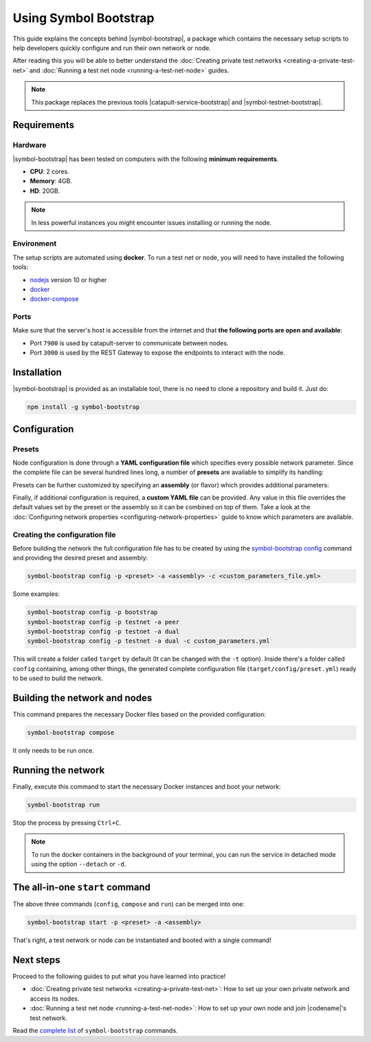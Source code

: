 .. post:: 25 Sep, 2020
    :category: Network
    :excerpt: 1
    :nocomments:

######################
Using Symbol Bootstrap
######################

This guide explains the concepts behind |symbol-bootstrap|, a package which contains the necessary setup scripts to help developers quickly configure and run their own network or node.

After reading this you will be able to better understand the :doc:`Creating private test networks <creating-a-private-test-net>` and :doc:`Running a test net node <running-a-test-net-node>` guides.

.. note:: This package replaces the previous tools |catapult-service-bootstrap| and |symbol-testnet-bootstrap|.

************
Requirements
************

========
Hardware
========

|symbol-bootstrap| has been tested on computers with the following **minimum requirements**.

* **CPU**: 2 cores.
* **Memory**: 4GB.
* **HD**: 20GB.

.. note:: In less powerful instances you might encounter issues installing or running the node.

===========
Environment
===========

The setup scripts are automated using **docker**. To run a test net or node, you will need to have installed the following tools:

* `nodejs`_ version 10 or higher
* `docker`_
* `docker-compose`_

=====
Ports
=====

Make sure that the server's host is accessible from the internet and that **the following ports are open and available**:

* Port ``7900`` is used by catapult-server to communicate between nodes.
* Port ``3000`` is used by the REST Gateway to expose the endpoints to interact with the node.

************
Installation
************

|symbol-bootstrap| is provided as an installable tool, there is no need to clone a repository and build it. Just do:

.. code-block:: bash

    npm install -g symbol-bootstrap

*************
Configuration
*************

=======
Presets
=======

Node configuration is done through a **YAML configuration file** which specifies every possible network parameter. Since the complete file can be several hundred lines long, a number of **presets** are available to simplify its handling:

.. csv-table::
    :header: "Preset", "Description"
    :delim: ;
    :widths: 20, 80

    ``bootstrap``; **Autonomous network** with 1 mongo database, 2 peers, 1 api and 1 rest gateway. Nemesis block is generated (`configuration file <https://github.com/nemtech/symbol-bootstrap/blob/main/presets/bootstrap/network.yml>`__). This is the default preset.
    ``testnet``; A **single node** that connects to the current public testnet. Nemesis block is copied over. Requires an ``assembly``, as shown below (`configuration file <https://github.com/nemtech/symbol-bootstrap/blob/main/presets/testnet/network.yml>`__).

Presets can be further customized by specifying an **assembly** (or flavor) which provides additional parameters:

.. csv-table::
    :header: "Preset", "Available assemblies", "Description"
    :delim: ;
    :widths: 20, 20, 60

    ``bootstrap``; ``light``; It's a **lighter version** of ``bootstrap`` with 1 mongo database, 1 dual peer and 1 rest gateway. Great for faster light e2e automatic testing. Nemesis block is generated (`configuration file <https://github.com/nemtech/symbol-bootstrap/blob/main/presets/bootstrap/assembly-light.yml>`__).    
    ``testnet``; ``peer``; The node is a harvester (`configuration file <https://github.com/nemtech/symbol-bootstrap/blob/main/presets/testnet/assembly-peer.yml>`__).
    ``testnet``; ``api``; The node runs its own mongo database and rest gateway (`configuration file <https://github.com/nemtech/symbol-bootstrap/blob/main/presets/testnet/assembly-api.yml>`__).
    ``testnet``; ``dual``; The node is a harvester and runs its own mongo database and rest gateway (`configuration file <https://github.com/nemtech/symbol-bootstrap/blob/main/presets/testnet/assembly-dual.yml>`__).

Finally, if additional configuration is required, a **custom YAML file** can be provided. Any value in this file overrides the default values set by the preset or the assembly so it can be combined on top of them. Take a look at the :doc:`Configuring network properties <configuring-network-properties>` guide to know which parameters are available.

===============================
Creating the configuration file
===============================

Before building the network the full configuration file has to be created by using the `symbol-bootstrap config <https://github.com/nemtech/symbol-bootstrap/blob/main/docs/config.md>`_ command and providing the desired preset and assembly:

.. code-block:: bash

    symbol-bootstrap config -p <preset> -a <assembly> -c <custom_parameters_file.yml>

Some examples:

.. code-block:: bash

    symbol-bootstrap config -p bootstrap
    symbol-bootstrap config -p testnet -a peer
    symbol-bootstrap config -p testnet -a dual
    symbol-bootstrap config -p testnet -a dual -c custom_parameters.yml

This will create a folder called ``target`` by default (It can be changed with the ``-t`` option). Inside there's a folder called ``config`` containing, among other things, the generated complete configuration file (``target/config/preset.yml``) ready to be used to build the network.

******************************
Building the network and nodes
******************************

This command prepares the necessary Docker files based on the provided configuration:

.. code-block:: bash

    symbol-bootstrap compose

It only needs to be run once.

*******************
Running the network
*******************

Finally, execute this command to start the necessary Docker instances and boot your network:

.. code-block:: bash

    symbol-bootstrap run

Stop the process by pressing ``Ctrl+C``.

.. note:: To run the docker containers in the background of your terminal, you can run the service in detached mode using the option ``--detach`` or ``-d``.

.. _symbol-bootstrap-all-in-one:

********************************
The all-in-one ``start`` command
********************************

The above three commands (``config``, ``compose`` and ``run``) can be merged into one:

.. code-block:: bash

    symbol-bootstrap start -p <preset> -a <assembly>

That's right, a test network or node can be instantiated and booted with a single command!

**********
Next steps
**********

Proceed to the following guides to put what you have learned into practice!

- :doc:`Creating private test networks <creating-a-private-test-net>`: How to set up your own private network and access its nodes.
- :doc:`Running a test net node <running-a-test-net-node>`: How to set up your own node and join |codename|'s test network.

Read the `complete list <https://github.com/nemtech/symbol-bootstrap/blob/main/README.md#commands>`_ of ``symbol-bootstrap`` commands.

.. _nodejs: https://nodejs.org/en/download/

.. _docker: https://docs.docker.com/install/

.. _docker-compose: https://docs.docker.com/compose/install/

.. |symbol-bootstrap| raw:: html

   <a href="https://github.com/nemtech/symbol-bootstrap" target="_blank">Symbol Bootstrap</a>

.. |catapult-service-bootstrap| raw:: html

    <a href="https://github.com/nemtech/catapult-service-bootstrap" target="_blank">Catapult Service Bootstrap</a>

.. |symbol-testnet-bootstrap| raw:: html

    <a href="https://github.com/nemtech/symbol-testnet-bootstrap" target="_blank">Symbol Testnet Bootstrap</a>
